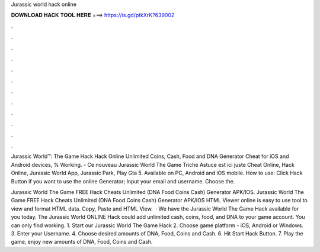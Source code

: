 Jurassic world hack online



𝐃𝐎𝐖𝐍𝐋𝐎𝐀𝐃 𝐇𝐀𝐂𝐊 𝐓𝐎𝐎𝐋 𝐇𝐄𝐑𝐄 ===> https://is.gd/ptkXrK?639002



.



.



.



.



.



.



.



.



.



.



.



.

Jurassic World™: The Game Hack Hack Online Unlimited Coins, Cash, Food and DNA Generator Cheat for iOS and Android devices, % Working. - Ce nouveau Jurassic World The Game Triche Astuce est ici juste Cheat Online, Hack Online, Jurassic World App, Jurassic Park, Play Gta 5. Available on PC, Android and iOS mobile. How to use: Click Hack Button if you want to use the online Generator; Input your email and username. Choose the.

Jurassic World The Game FREE Hack Cheats Unlimited (DNA Food Coins Cash) Generator APK/IOS. Jurassic World The Game FREE Hack Cheats Unlimited (DNA Food Coins Cash) Generator APK/IOS HTML Viewer online is easy to use tool to view and format HTML data. Copy, Paste and HTML View.  · We have the Jurassic World The Game Hack available for you today. The Jurassic World ONLINE Hack could add unlimited cash, coins, food, and DNA to your game account. You can only find working. 1. Start our Jurassic World The Game Hack 2. Choose game platform - iOS, Android or Windows. 3. Enter your Username. 4. Choose desired amounts of DNA, Food, Coins and Cash. 6. Hit Start Hack Button. 7. Play the game, enjoy new amounts of DNA, Food, Coins and Cash.
